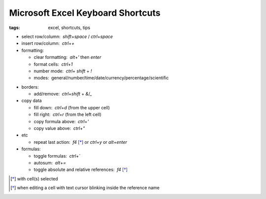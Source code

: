 Microsoft Excel Keyboard Shortcuts
##################################

:tags: excel, shortcuts, tips

.. role:: kbd


* select row/column:  `shift`\ +\ `space` / `ctrl`\ +\ `space`

* insert row/column:  `ctrl`\ +\ `+`

* formatting: 

  - clear formatting:  `alt`\ +\ `'` then `enter`
  - format cells:  `ctrl`\ +\ `1`
  - number mode:  `ctrl`\ + `shift` + `!`
  - modes:  general/number/time/date/currency/percentage/scientific

.. raw:: html

  <pre style="background:none;border:0;margin:-20px 0 -10px 153px;padding: 0">~      !     @    #      $         %          ^</pre>

* borders: 

  - add/remove:  `ctrl`\ +\ `shift` + `&`/`_`

* copy data

  - fill down:  `ctrl`\ +\ `d` (from the upper cell)
  - fill right:  `ctrl`\ +\ `r`  (from the left cell)
  - copy formula above:  `ctrl`\ +\ `'`
  - copy value above:  `ctrl`\ +\ `"`

* etc
  
  - repeat last action:  `f4` [*]_ or `ctrl`\ +\ `y` or `alt`\ +\ `enter`

* formulas: 
  
  - toggle formulas:  `ctrl`\ +\ `\``
  - autosum:  `alt`\ +\ `=`
  - toggle absolute and relative references:  `f4` [*]_
    
.. [*] with cell(s) selected
.. [*] when editing a cell with text cursor blinking inside the reference name


